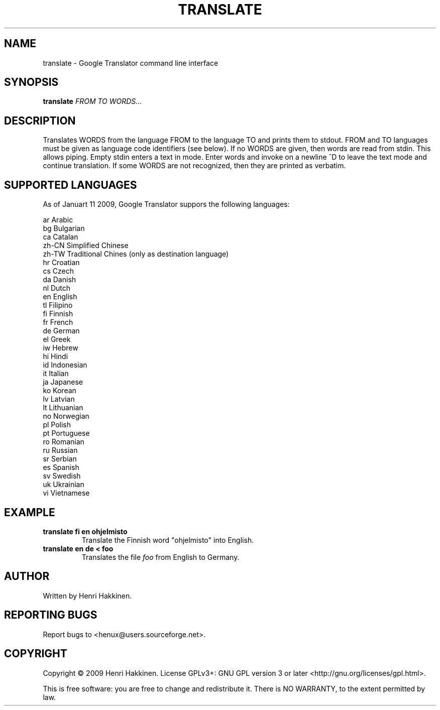 .TH "TRANSLATE" "1" "Januart 2009" "Version 20090111" "User Commands"
.SH NAME
translate \- Google Translator command line interface
.SH SYNOPSIS
.B translate
.I FROM
.I TO
.I WORDS...
.SH DESCRIPTION
Translates WORDS from the language FROM to the language TO and prints them to stdout.
FROM and TO languages must be given as language code identifiers (see below).
If no WORDS are given, then words are read from stdin. This allows piping. Empty stdin enters a text in mode. Enter words and invoke on a newline ^D to leave the text mode and continue translation.
If some WORDS are not recognized, then they are printed as verbatim.
.SH SUPPORTED LANGUAGES
As of Januart 11 2009, Google Translator suppors the following languages:

 ar
Arabic
 bg
Bulgarian
 ca
Catalan
 zh-CN
Simplified Chinese
 zh-TW
Traditional Chines (only as destination language)
 hr
Croatian
 cs
Czech
 da
Danish
 nl
Dutch
 en
English
 tl
Filipino
 fi
Finnish
 fr
French
 de
German
 el
Greek
 iw
Hebrew
 hi
Hindi
 id
Indonesian
 it
Italian
 ja
Japanese
 ko
Korean
 lv
Latvian
 lt
Lithuanian
 no
Norwegian
 pl
Polish
 pt
Portuguese
 ro
Romanian
 ru
Russian
 sr
Serbian
 es
Spanish
 sv
Swedish
 uk
Ukrainian
 vi
Vietnamese
.SH EXAMPLE
.TP
.B translate fi en ohjelmisto
Translate the Finnish word "ohjelmisto" into English.
.TP
.B translate en de < foo
Translates the file
.I foo
from English to Germany.
.SH AUTHOR
Written by Henri Hakkinen.
.SH REPORTING BUGS
Report bugs to <henux@users.sourceforge.net>.
.SH COPYRIGHT
Copyright \(co 2009 Henri Hakkinen.
License GPLv3+: GNU GPL version 3 or later <http://gnu.org/licenses/gpl.html>.
.PP
This is free software: you are free to change and redistribute it.
There is NO WARRANTY, to the extent permitted by law.
